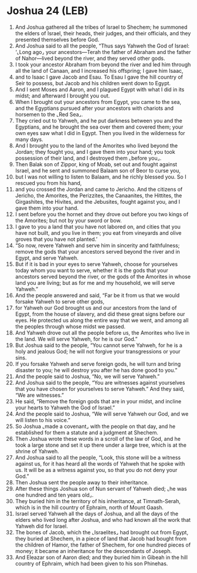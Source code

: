 * Joshua 24 (LEB)
:PROPERTIES:
:ID: LEB/06-JOS24
:END:

1. And Joshua gathered all the tribes of Israel to Shechem; he summoned the elders of Israel, their heads, their judges, and their officials, and they presented themselves before God.
2. And Joshua said to all the people, “Thus says Yahweh the God of Israel: ‘⌞Long ago⌟ your ancestors—Terah the father of Abraham and the father of Nahor—lived beyond the river, and they served other gods.
3. I took your ancestor Abraham from beyond the river and led him through all the land of Canaan, and I increased his offspring; I gave him Isaac,
4. and to Isaac I gave Jacob and Esau. To Esau I gave the hill country of Seir to possess, but Jacob and his children went down to Egypt.
5. And I sent Moses and Aaron, and I plagued Egypt with what I did in its midst; and afterward I brought you out.
6. When I brought out your ancestors from Egypt, you came to the sea, and the Egyptians pursued after your ancestors with chariots and horsemen to the ⌞Red Sea⌟.
7. They cried out to Yahweh, and he put darkness between you and the Egyptians, and he brought the sea over them and covered them; your own eyes saw what I did in Egypt. Then you lived in the wilderness for many days.
8. And I brought you to the land of the Amorites who lived beyond the Jordan; they fought you, and I gave them into your hand; you took possession of their land, and I destroyed them ⌞before you⌟.
9. Then Balak son of Zippor, king of Moab, set out and fought against Israel, and he sent and summoned Balaam son of Beor to curse you,
10. but I was not willing to listen to Balaam, and he richly blessed you. So I rescued you from his hand,
11. and you crossed the Jordan and came to Jericho. And the citizens of Jericho, the Amorites, the Perizzites, the Canaanites, the Hittites, the Girgashites, the Hivites, and the Jebusites, fought against you, and I gave them into your hand.
12. I sent before you the hornet and they drove out before you two kings of the Amorites; but not by your sword or bow.
13. I gave to you a land that you have not labored on, and cities that you have not built, and you live in them; you eat from vineyards and olive groves that you have not planted.’
14. “So now, revere Yahweh and serve him in sincerity and faithfulness; remove the gods that your ancestors served beyond the river and in Egypt, and serve Yahweh.
15. But if it is bad in your eyes to serve Yahweh, choose for yourselves today whom you want to serve, whether it is the gods that your ancestors served beyond the river, or the gods of the Amorites in whose land you are living; but as for me and my household, we will serve Yahweh.”
16. And the people answered and said, “Far be it from us that we would forsake Yahweh to serve other gods,
17. for Yahweh our God brought us and our ancestors from the land of Egypt, from the house of slavery, and did these great signs before our eyes. He protected us along the entire way that we went, and among all the peoples through whose midst we passed.
18. And Yahweh drove out all the people before us, the Amorites who live in the land. We will serve Yahweh, for he is our God.”
19. But Joshua said to the people, “You cannot serve Yahweh, for he is a holy and jealous God; he will not forgive your transgressions or your sins.
20. If you forsake Yahweh and serve foreign gods, he will turn and bring disaster to you; he will destroy you after he has done good to you.”
21. And the people said to Joshua, “No, we will serve Yahweh.”
22. And Joshua said to the people, “You are witnesses against yourselves that you have chosen for yourselves to serve Yahweh.” And they said, “We are witnesses.”
23. He said, “Remove the foreign gods that are in your midst, and incline your hearts to Yahweh the God of Israel.”
24. And the people said to Joshua, “We will serve Yahweh our God, and we will listen to his voice.”
25. So Joshua ⌞made a covenant⌟ with the people on that day, and he established for them a statute and a judgment at Shechem.
26. Then Joshua wrote these words in a scroll of the law of God, and he took a large stone and set it up there under a large tree, which is at the shrine of Yahweh.
27. And Joshua said to all the people, “Look, this stone will be a witness against us, for it has heard all the words of Yahweh that he spoke with us. It will be as a witness against you, so that you do not deny your God.”
28. Then Joshua sent the people away to their inheritance.
29. After these things Joshua son of Nun servant of Yahweh died; ⌞he was one hundred and ten years old⌟.
30. They buried him in the territory of his inheritance, at Timnath-Serah, which is in the hill country of Ephraim, north of Mount Gaash.
31. Israel served Yahweh all the days of Joshua, and all the days of the elders who lived long after Joshua, and who had known all the work that Yahweh did for Israel.
32. The bones of Jacob, which the ⌞Israelites⌟ had brought out from Egypt, they buried at Shechem, in a piece of land that Jacob had bought from the children of Hamor, the father of Shechem, for one hundred pieces of money; it became an inheritance for the descendants of Joseph.
33. And Eleazar son of Aaron died; and they buried him in Gibeah in the hill country of Ephraim, which had been given to his son Phinehas.
